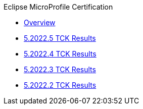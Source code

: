 .Eclipse MicroProfile Certification
* xref:Eclipse MicroProfile Certification/Overview.adoc[Overview]
* xref:Eclipse MicroProfile Certification/5.2022.5/Overview.adoc[5.2022.5 TCK Results]
* xref:Eclipse MicroProfile Certification/5.2022.4/Overview.adoc[5.2022.4 TCK Results]
* xref:Eclipse MicroProfile Certification/5.2022.3/Overview.adoc[5.2022.3 TCK Results]
* xref:Eclipse MicroProfile Certification/5.2022.2/Overview.adoc[5.2022.2 TCK Results]